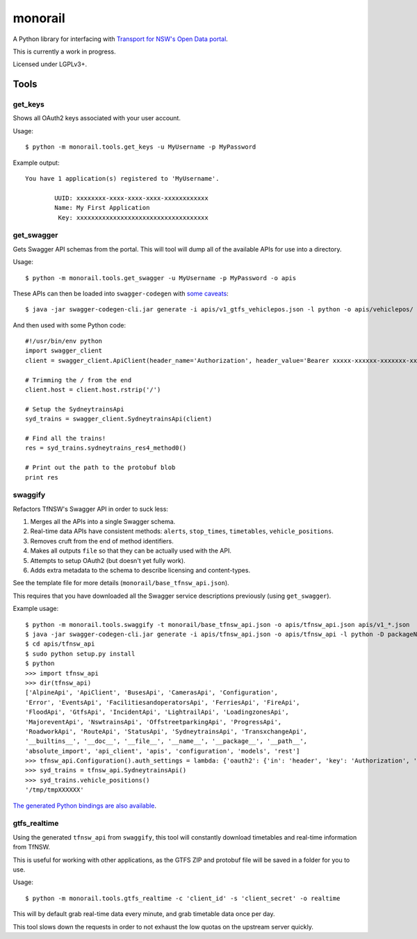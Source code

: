 ********
monorail
********

A Python library for interfacing with `Transport for NSW's Open Data portal <https://opendata.transport.nsw.gov.au/>`_.

This is currently a work in progress.

Licensed under LGPLv3+.

Tools
=====

get_keys
--------

Shows all OAuth2 keys associated with your user account.

Usage::

	$ python -m monorail.tools.get_keys -u MyUsername -p MyPassword

Example output::

	You have 1 application(s) registered to 'MyUsername'.

		UUID: xxxxxxxx-xxxx-xxxx-xxxx-xxxxxxxxxxxx
		Name: My First Application
		 Key: xxxxxxxxxxxxxxxxxxxxxxxxxxxxxxxxxxxx

get_swagger
-----------

Gets Swagger API schemas from the portal.  This will tool will dump all of the
available APIs for use into a directory.

Usage::

	$ python -m monorail.tools.get_swagger -u MyUsername -p MyPassword -o apis

These APIs can then be loaded into ``swagger-codegen`` with `some caveats <http://opendata.transport.nsw.gov.au/forum/t/swagger-api-schema-has-multiple-errors/94>`_::

	$ java -jar swagger-codegen-cli.jar generate -i apis/v1_gtfs_vehiclepos.json -l python -o apis/vehiclepos/

And then used with some Python code::

	#!/usr/bin/env python
	import swagger_client
	client = swagger_client.ApiClient(header_name='Authorization', header_value='Bearer xxxxx-xxxxxx-xxxxxxx-xxxxxxxxxx')

	# Trimming the / from the end
	client.host = client.host.rstrip('/')

	# Setup the SydneytrainsApi
	syd_trains = swagger_client.SydneytrainsApi(client)

	# Find all the trains!
	res = syd_trains.sydneytrains_res4_method0()

	# Print out the path to the protobuf blob
	print res

swaggify
--------

Refactors TfNSW's Swagger API in order to suck less:

1. Merges all the APIs into a single Swagger schema.
2. Real-time data APIs have consistent methods: ``alerts``, ``stop_times``, ``timetables``, ``vehicle_positions``.
3. Removes cruft from the end of method identifiers.
4. Makes all outputs ``file`` so that they can be actually used with the API.
5. Attempts to setup OAuth2 (but doesn't yet fully work).
6. Adds extra metadata to the schema to describe licensing and content-types.

See the template file for more details (``monorail/base_tfnsw_api.json``).

This requires that you have downloaded all the Swagger service descriptions
previously (using ``get_swagger``).

Example usage::

	$ python -m monorail.tools.swaggify -t monorail/base_tfnsw_api.json -o apis/tfnsw_api.json apis/v1_*.json
	$ java -jar swagger-codegen-cli.jar generate -i apis/tfnsw_api.json -o apis/tfnsw_api -l python -D packageName=tfnsw_api
	$ cd apis/tfnsw_api
	$ sudo python setup.py install
	$ python
	>>> import tfnsw_api
	>>> dir(tfnsw_api)
	['AlpineApi', 'ApiClient', 'BusesApi', 'CamerasApi', 'Configuration',
	'Error', 'EventsApi', 'FacilitiesandoperatorsApi', 'FerriesApi', 'FireApi',
	'FloodApi', 'GtfsApi', 'IncidentApi', 'LightrailApi', 'LoadingzonesApi',
	'MajoreventApi', 'NswtrainsApi', 'OffstreetparkingApi', 'ProgressApi',
	'RoadworkApi', 'RouteApi', 'StatusApi', 'SydneytrainsApi', 'TransxchangeApi',
	'__builtins__', '__doc__', '__file__', '__name__', '__package__', '__path__',
	'absolute_import', 'api_client', 'apis', 'configuration', 'models', 'rest']
	>>> tfnsw_api.Configuration().auth_settings = lambda: {'oauth2': {'in': 'header', 'key': 'Authorization', 'value': 'Bearer xxxxxxx'}}
	>>> syd_trains = tfnsw_api.SydneytrainsApi()
	>>> syd_trains.vehicle_positions()
	'/tmp/tmpXXXXXX'

`The generated Python bindings are also available <https://github.com/micolous/tfnsw_api_python>`_.

gtfs_realtime
-------------

Using the generated ``tfnsw_api`` from ``swaggify``, this tool will constantly
download timetables and real-time information from TfNSW.

This is useful for working with other applications, as the GTFS ZIP and
protobuf file will be saved in a folder for you to use.

Usage::

	$ python -m monorail.tools.gtfs_realtime -c 'client_id' -s 'client_secret' -o realtime

This will by default grab real-time data every minute, and grab timetable data
once per day.

This tool slows down the requests in order to not exhaust the low quotas on the
upstream server quickly.



